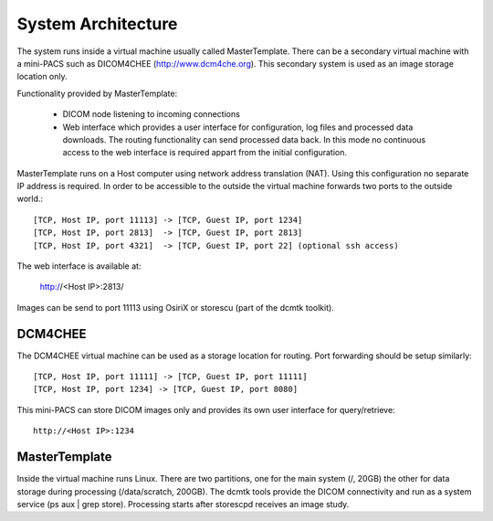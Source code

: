 .. _Introduction:

********************
System Architecture
********************

The system runs inside a virtual machine usually called MasterTemplate. There can be a secondary virtual machine with a mini-PACS such as DICOM4CHEE (http://www.dcm4che.org). This secondary system is used as an image storage location only.

Functionality provided by MasterTemplate:

	* DICOM node listening to incoming connections
	* Web interface which provides a user interface for configuration, log files and processed data downloads. The routing functionality can send processed data back. In this mode no continuous access to the web interface is required appart from the initial configuration.

MasterTemplate runs on a Host computer using network address translation (NAT). Using this configuration no separate IP address is required. In order to be accessible to the outside the virtual machine forwards two ports to the outside world.::

	[TCP, Host IP, port 11113] -> [TCP, Guest IP, port 1234]
	[TCP, Host IP, port 2813]  -> [TCP, Guest IP, port 2813]
	[TCP, Host IP, port 4321]  -> [TCP, Guest IP, port 22] (optional ssh access)

The web interface is available at:

	http://<Host IP>:2813/

Images can be send to port 11113 using OsiriX or storescu (part of the dcmtk toolkit). 

DCM4CHEE
========

The DCM4CHEE virtual machine can be used as a storage location for routing. Port forwarding should be setup similarly::

	[TCP, Host IP, port 11111] -> [TCP, Guest IP, port 11111]
	[TCP, Host IP, port 1234] -> [TCP, Guest IP, port 8080]

This mini-PACS can store DICOM images only and provides its own user interface for query/retrieve::

    http://<Host IP>:1234


MasterTemplate
==============

Inside the virtual machine runs Linux. There are two partitions, one for the main system (/, 20GB) the other for data storage during processing (/data/scratch, 200GB). The dcmtk tools provide the DICOM connectivity and run as a system service (ps aux | grep store). Processing starts after storescpd receives an image study.